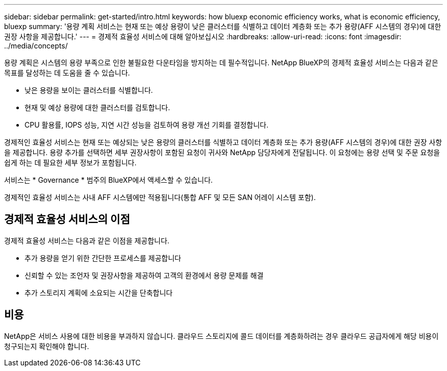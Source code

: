 ---
sidebar: sidebar 
permalink: get-started/intro.html 
keywords: how bluexp economic efficiency works, what is economic efficiency, bluexp 
summary: '용량 계획 서비스는 현재 또는 예상 용량이 낮은 클러스터를 식별하고 데이터 계층화 또는 추가 용량(AFF 시스템의 경우)에 대한 권장 사항을 제공합니다.' 
---
= 경제적 효율성 서비스에 대해 알아보십시오
:hardbreaks:
:allow-uri-read: 
:icons: font
:imagesdir: ../media/concepts/


[role="lead"]
용량 계획은 시스템의 용량 부족으로 인한 불필요한 다운타임을 방지하는 데 필수적입니다. NetApp BlueXP의 경제적 효율성 서비스는 다음과 같은 목표를 달성하는 데 도움을 줄 수 있습니다.

* 낮은 용량을 보이는 클러스터를 식별합니다.
* 현재 및 예상 용량에 대한 클러스터를 검토합니다.
* CPU 활용률, IOPS 성능, 지연 시간 성능을 검토하여 용량 개선 기회를 결정합니다.


경제적인 효율성 서비스는 현재 또는 예상되는 낮은 용량의 클러스터를 식별하고 데이터 계층화 또는 추가 용량(AFF 시스템의 경우)에 대한 권장 사항을 제공합니다. 용량 추가를 선택하면 세부 권장사항이 포함된 요청이 귀사와 NetApp 담당자에게 전달됩니다. 이 요청에는 용량 선택 및 주문 요청을 쉽게 하는 데 필요한 세부 정보가 포함됩니다.

서비스는 * Governance * 범주의 BlueXP에서 액세스할 수 있습니다.

경제적인 효율성 서비스는 사내 AFF 시스템에만 적용됩니다(통합 AFF 및 모든 SAN 어레이 시스템 포함).



== 경제적 효율성 서비스의 이점

경제적 효율성 서비스는 다음과 같은 이점을 제공합니다.

* 추가 용량을 얻기 위한 간단한 프로세스를 제공합니다
* 신뢰할 수 있는 조언자 및 권장사항을 제공하여 고객의 환경에서 용량 문제를 해결
* 추가 스토리지 계획에 소요되는 시간을 단축합니다




== 비용

NetApp은 서비스 사용에 대한 비용을 부과하지 않습니다. 클라우드 스토리지에 콜드 데이터를 계층화하려는 경우 클라우드 공급자에게 해당 비용이 청구되는지 확인해야 합니다.
